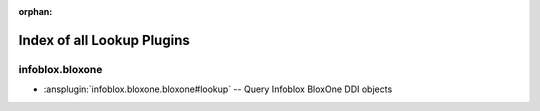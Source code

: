 :orphan:

.. meta::
  :antsibull-docs: 2.15.0

.. _list_of_lookup_plugins:

Index of all Lookup Plugins
===========================

infoblox.bloxone
----------------

* :ansplugin:`infoblox.bloxone.bloxone#lookup` -- Query Infoblox BloxOne DDI objects
